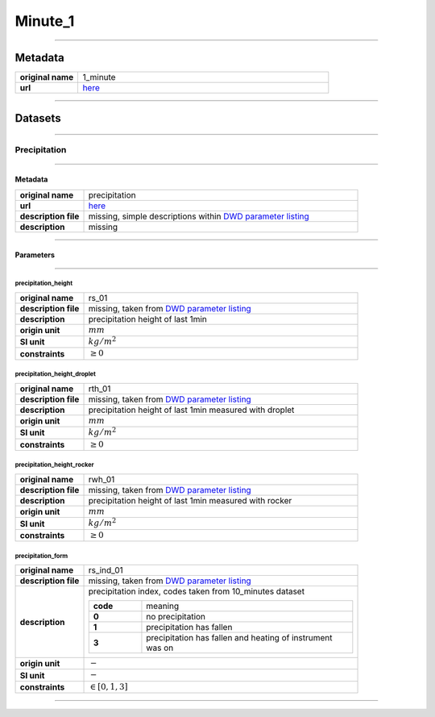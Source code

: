 Minute_1
########

----

Metadata
********

.. list-table::
   :widths: 20 80
   :stub-columns: 1

   * - original name
     - 1_minute
   * - url
     - `here <https://opendata.dwd.de/climate_environment/CDC/observations_germany/climate/1_minute/>`_

----

Datasets
********

----

Precipitation
=============

----

Metadata
--------

.. list-table::
   :widths: 20 80
   :stub-columns: 1

   * - original name
     - precipitation
   * - url
     - `here <https://opendata.dwd.de/climate_environment/CDC/observations_germany/climate/1_minute/precipitation/>`_
   * - description file
     - missing, simple descriptions within `DWD parameter listing`_
   * - description
     - missing

.. _DWD parameter listing: https://opendata.dwd.de/climate_environment/CDC/help/Abkuerzung_neu_Spaltenname_CDC_20171128.xlsx

----

Parameters
----------

----

precipitation_height
^^^^^^^^^^^^^^^^^^^^

.. list-table::
   :widths: 20 80
   :stub-columns: 1

   * - original name
     - rs_01
   * - description file
     - missing, taken from `DWD parameter listing`_
   * - description
     - precipitation height of last 1min
   * - origin unit
     - :math:`mm`
   * - SI unit
     - :math:`kg / m^2`
   * - constraints
     - :math:`\geq{0}`

precipitation_height_droplet
^^^^^^^^^^^^^^^^^^^^^^^^^^^^

.. list-table::
   :widths: 20 80
   :stub-columns: 1

   * - original name
     - rth_01
   * - description file
     - missing, taken from `DWD parameter listing`_
   * - description
     - precipitation height of last 1min measured with droplet
   * - origin unit
     - :math:`mm`
   * - SI unit
     - :math:`kg / m^2`
   * - constraints
     - :math:`\geq{0}`

precipitation_height_rocker
^^^^^^^^^^^^^^^^^^^^^^^^^^^

.. list-table::
   :widths: 20 80
   :stub-columns: 1

   * - original name
     - rwh_01
   * - description file
     - missing, taken from `DWD parameter listing`_
   * - description
     - precipitation height of last 1min measured with rocker
   * - origin unit
     - :math:`mm`
   * - SI unit
     - :math:`kg / m^2`
   * - constraints
     - :math:`\geq{0}`

precipitation_form
^^^^^^^^^^^^^^^^^^

.. list-table::
   :widths: 20 80
   :stub-columns: 1

   * - original name
     - rs_ind_01
   * - description file
     - missing, taken from `DWD parameter listing`_
   * - description
     - precipitation index, codes taken from 10_minutes dataset

       .. list-table::
          :widths: 20 80
          :stub-columns: 1

          * - code
            - meaning
          * - 0
            - no precipitation
          * - 1
            - precipitation has fallen
          * - 3
            - precipitation has fallen and heating of instrument was on

   * - origin unit
     - :math:`-`
   * - SI unit
     - :math:`-`
   * - constraints
     - :math:`\in [0, 1, 3]`

----